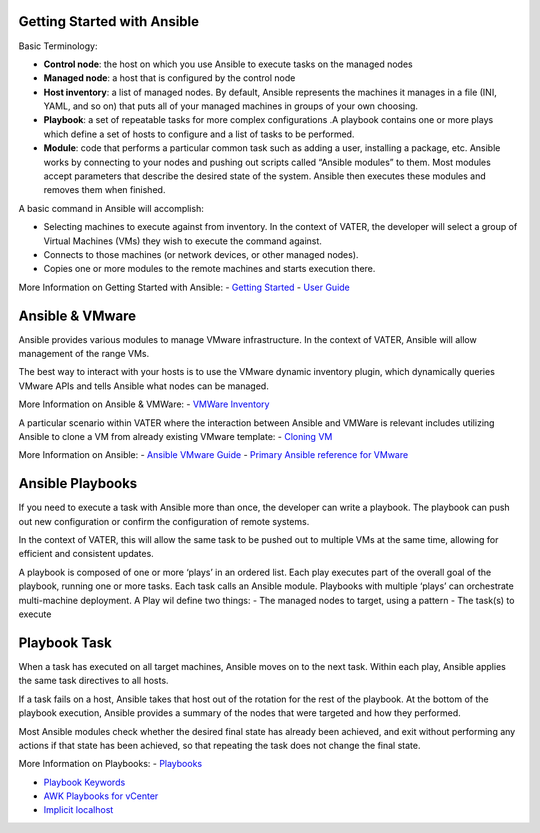 Getting Started with Ansible
=======

Basic Terminology:

- **Control node**: the host on which you use Ansible to execute tasks on the managed nodes

- **Managed node**: a host that is configured by the control node

- **Host inventory**: a list of managed nodes. By default, Ansible represents the machines it manages in a file (INI, YAML, and so on) that puts all of your managed machines in groups of your own choosing.

- **Playbook**: a set of repeatable tasks for more complex configurations .A playbook contains one or more plays which define a set of hosts to configure and a list of tasks to be performed.

- **Module**: code that performs a particular common task such as adding a user, installing a package, etc. Ansible works by connecting to your nodes and pushing out scripts called “Ansible modules” to them. Most modules accept parameters that describe the desired state of the system. Ansible then executes these modules and removes them when finished.

A basic command in Ansible will accomplish: 

- Selecting machines to execute against from inventory. In the context of VATER, the developer will select a group of Virtual Machines (VMs) they wish to execute the command against. 

- Connects to those machines (or network devices, or other managed nodes).

- Copies one or more modules to the remote machines and starts execution there. 

More Information on Getting Started with Ansible: 
- `Getting Started <https://docs.ansible.com/ansible/latest/user_guide/intro_getting_started.html#intro-getting-started>`_
- `User Guide <https://docs.ansible.com/ansible/latest/user_guide/index.html>`_
 
Ansible & VMware
=======
Ansible provides various modules to manage VMware infrastructure. In the context of VATER, Ansible will allow management of the range VMs. 

The best way to interact with your hosts is to use the VMware dynamic inventory plugin, which dynamically queries VMware APIs and tells Ansible what nodes can be managed. 

More Information on Ansible & VMWare: 
- `VMWare Inventory <https://docs.ansible.com/ansible/latest/scenario_guides/vmware_scenarios/vmware_inventory.html>`_

A particular scenario within VATER where the interaction between Ansible and VMWare is relevant includes utilizing Ansible to clone a VM from already existing VMware template: 
- `Cloning VM <https://docs.ansible.com/ansible/latest/scenario_guides/vmware_scenarios/scenario_clone_template.html>`_
   
More Information on Ansible: 
- `Ansible VMware Guide <https://docs.ansible.com/ansible/latest/scenario_guides/guide_vmware.html>`__
-  `Primary Ansible reference for VMware <https://docs.ansible.com/ansible/latest/collections/community/vmware/index.html#scenario-guide>`_
   
Ansible Playbooks
=================
If you need to execute a task with Ansible more than once, the developer can write a playbook. The playbook can push out new configuration or confirm the configuration of remote systems.

In the context of VATER, this will allow the same task to be pushed out to multiple VMs at the same time, allowing for efficient and consistent updates.

A playbook is composed of one or more ‘plays’ in an ordered list. Each play executes part of the overall goal of the playbook, running one or more tasks. Each task calls an Ansible module.  Playbooks with multiple ‘plays’ can orchestrate multi-machine deployment. A Play wil define two things:
- The managed nodes to target, using a pattern
- The task(s) to execute

Playbook Task
=================

When a task has executed on all target machines, Ansible moves on to the next task. Within each play, Ansible applies the same task directives to all hosts.

If a task fails on a host, Ansible takes that host out of the rotation for the rest of the playbook. At the bottom of the playbook execution, Ansible provides a summary of the nodes that were targeted and how they performed. 

Most Ansible modules check whether the desired final state has already been achieved, and exit without performing any actions if that state has been achieved, so that repeating the task does not change the final state.

More Information on Playbooks: 
-  `Playbooks <https://docs.ansible.com/ansible/latest/user_guide/playbooks_intro.html>`_

-  `Playbook Keywords <https://docs.ansible.com/ansible/latest/reference_appendices/playbooks_keywords.html>`_

-  `AWK Playbooks for vCenter <https://www.robvit.com/ansible-tower-awx/ansible-vmware-playbook-examples/>`_

-  `Implicit localhost <https://docs.ansible.com/ansible/2.6/inventory/implicit_localhost.html>`_


